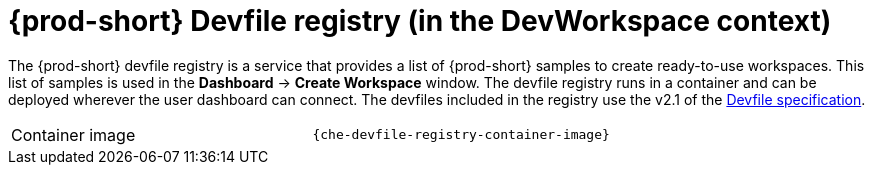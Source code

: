 // Module included in the following assemblies:
//
// {prod-id-short}-workspace-controller-with-dw

[id="{prod-id-short}-devfile-registry-with-dw_{context}"]
= {prod-short} Devfile registry (in the DevWorkspace context)

The {prod-short} devfile registry is a service that provides a list of {prod-short} samples to create ready-to-use workspaces. This list of samples is used in the *Dashboard* -> *Create Workspace* window. The devfile registry runs in a container and can be deployed wherever the user dashboard can connect. The devfiles included in the registry use the v2.1 of the https://docs.devfile.io/devfile/2.1.0/user-guide/index.html[Devfile specification].

[cols=2*]
|===
ifeval::["{project-context}" == "che"]
| Source code
| link:{url-devfile-registry-repo}[{prod-short} Devfile registry]
endif::[]

| Container image
| `{che-devfile-registry-container-image}`
|===

ifeval::["{project-context}" == "che"]
.Additional resources

* xref:building-and-running-a-custom-registry-image.adoc[]
endif::[]
